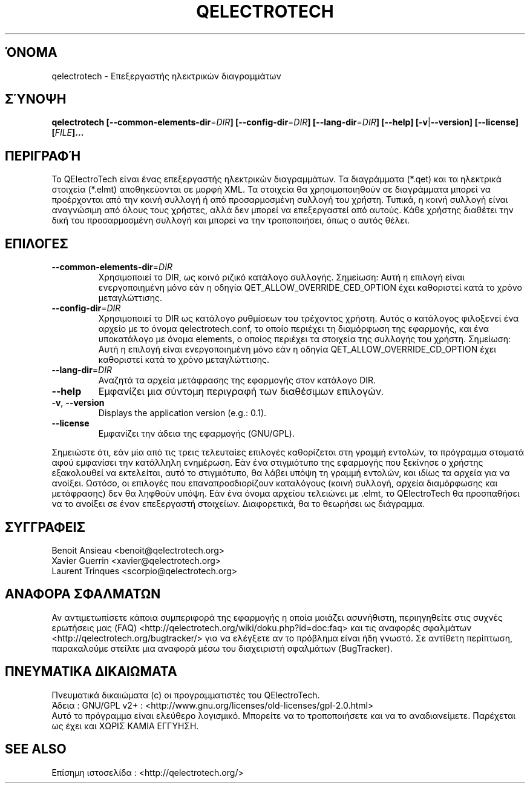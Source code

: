 .TH QELECTROTECH 1 "ΑΥΓΟΥΣΤΟΣ 2008" QElectroTech "Εγχειρίδιο Χρήσης"
.SH ΌΝΟΜΑ
qelectrotech \- Επεξεργαστής ηλεκτρικών διαγραμμάτων
.SH ΣΎΝΟΨΗ
.B qelectrotech
.B [\-\-common\-elements\-dir\fR=\fIDIR\fB]
.B [\-\-config\-dir\fR=\fIDIR\fB]
.B [\-\-lang\-dir\fR=\fIDIR\fB]
.B [\-\-help]
.B [\-v\fR|\fB\-\-version]
.B [\-\-license]
.B [\fIFILE\fB]...

.SH ΠΕΡΙΓΡΑΦΉ
Το QElectroTech είναι ένας επεξεργαστής ηλεκτρικών διαγραμμάτων. Τα διαγράμματα (*.qet) και τα ηλεκτρικά στοιχεία (*.elmt) αποθηκεύονται σε μορφή XML.
Τα στοιχεία θα χρησιμοποιηθούν σε διαγράμματα μπορεί να προέρχονται από την κοινή συλλογή ή από προσαρμοσμένη συλλογή του χρήστη.
Τυπικά, η κοινή συλλογή είναι αναγνώσιμη από όλους τους χρήστες, αλλά δεν μπορεί να επεξεργαστεί από αυτούς.
Κάθε χρήστης διαθέτει την δική του προσαρμοσμένη συλλογή και μπορεί να την τροποποιήσει, όπως ο αυτός θέλει.
.SH ΕΠΙΛΟΓΕΣ
.TP
\fB\-\-common\-elements\-dir\fR=\fIDIR\fR
Χρησιμοποιεί το DIR, ως κοινό ριζικό κατάλογο συλλογής. Σημείωση: Αυτή η επιλογή είναι ενεργοποιημένη μόνο εάν η οδηγία QET_ALLOW_OVERRIDE_CED_OPTION έχει καθοριστεί κατά το χρόνο μεταγλώττισης.
.TP
\fB\-\-config\-dir\fR=\fIDIR\fR
Χρησιμοποιεί το DIR ως κατάλογο ρυθμίσεων του τρέχοντος χρήστη. Αυτός ο κατάλογος φιλοξενεί ένα αρχείο με το όνομα qelectrotech.conf, το οποίο περιέχει τη διαμόρφωση της εφαρμογής, και ένα υποκατάλογο με όνομα elements, ο οποίος περιέχει τα στοιχεία της συλλογής του χρήστη. Σημείωση: Αυτή η επιλογή είναι ενεργοποιημένη μόνο εάν η οδηγία QET_ALLOW_OVERRIDE_CD_OPTION έχει καθοριστεί κατά το χρόνο μεταγλώττισης.
.TP
\fB\-\-lang\-dir\fR=\fIDIR\fR
Αναζητά τα αρχεία μετάφρασης της εφαρμογής στον κατάλογο DIR.
.TP
\fB\-\-help\fR
Εμφανίζει μια σύντομη περιγραφή των διαθέσιμων επιλογών.
.TP
\fB\-v\fR, \fB\-\-version\fR
Displays the application version (e.g.: 0.1).
.TP
\fB\-\-license\fR
Εμφανίζει την άδεια της εφαρμογής (GNU/GPL).

.P
Σημειώστε ότι, εάν μία από τις τρεις τελευταίες επιλογές καθορίζεται στη γραμμή εντολών, τα πρόγραμμα σταματά αφού εμφανίσει την κατάλληλη ενημέρωση.
Εάν ένα στιγμιότυπο της εφαρμογής που ξεκίνησε ο χρήστης εξακολουθεί να εκτελείται, αυτό το στιγμιότυπο, θα λάβει υπόψη τη γραμμή εντολών, και ιδίως τα αρχεία για να ανοίξει.
Ωστόσο, οι επιλογές που επαναπροσδιορίζουν καταλόγους (κοινή συλλογή, αρχεία διαμόρφωσης και μετάφρασης) δεν θα ληφθούν υπόψη.
Εάν ένα όνομα αρχείου τελειώνει με .elmt, το QElectroTech θα προσπαθήσει να το ανοίξει σε έναν επεξεργαστή στοιχείων.
Διαφορετικά, θα το θεωρήσει ως διάγραμμα.
.SH ΣΥΓΓΡΑΦΕΙΣ
Benoit Ansieau <benoit@qelectrotech.org>
.br
Xavier Guerrin <xavier@qelectrotech.org>
.br
Laurent Trinques <scorpio@qelectrotech.org>

.SH ΑΝΑΦΟΡΑ ΣΦΑΛΜΑΤΩΝ
Αν αντιμετωπίσετε κάποια συμπεριφορά της εφαρμογής η οποία μοιάζει ασυνήθιστη, περιηγηθείτε στις συχνές ερωτήσεις μας (FAQ) <http://qelectrotech.org/wiki/doku.php?id=doc:faq> και τις αναφορές σφαλμάτων <http://qelectrotech.org/bugtracker/> για να ελέγξετε αν το πρόβλημα είναι ήδη γνωστό. Σε αντίθετη περίπτωση, παρακαλούμε στείλτε μια αναφορά μέσω του διαχειριστή σφαλμάτων (BugTracker).

.SH ΠΝΕΥΜΑΤΙΚΑ ΔΙΚΑΙΩΜΑΤΑ
Πνευματικά δικαιώματα (c) οι προγραμματιστές του QElectroTech.
.br
Άδεια : GNU/GPL v2+ : <http://www.gnu.org/licenses/old\-licenses/gpl\-2.0.html>
.br
Αυτό το πρόγραμμα είναι ελεύθερο λογισμικό. Μπορείτε να το τροποποιήσετε και να το αναδιανείμετε. Παρέχεται ως έχει και ΧΩΡΙΣ ΚΑΜΙΑ ΕΓΓΥΗΣΗ.

.SH SEE ALSO
Επίσημη ιστοσελίδα : <http://qelectrotech.org/>
